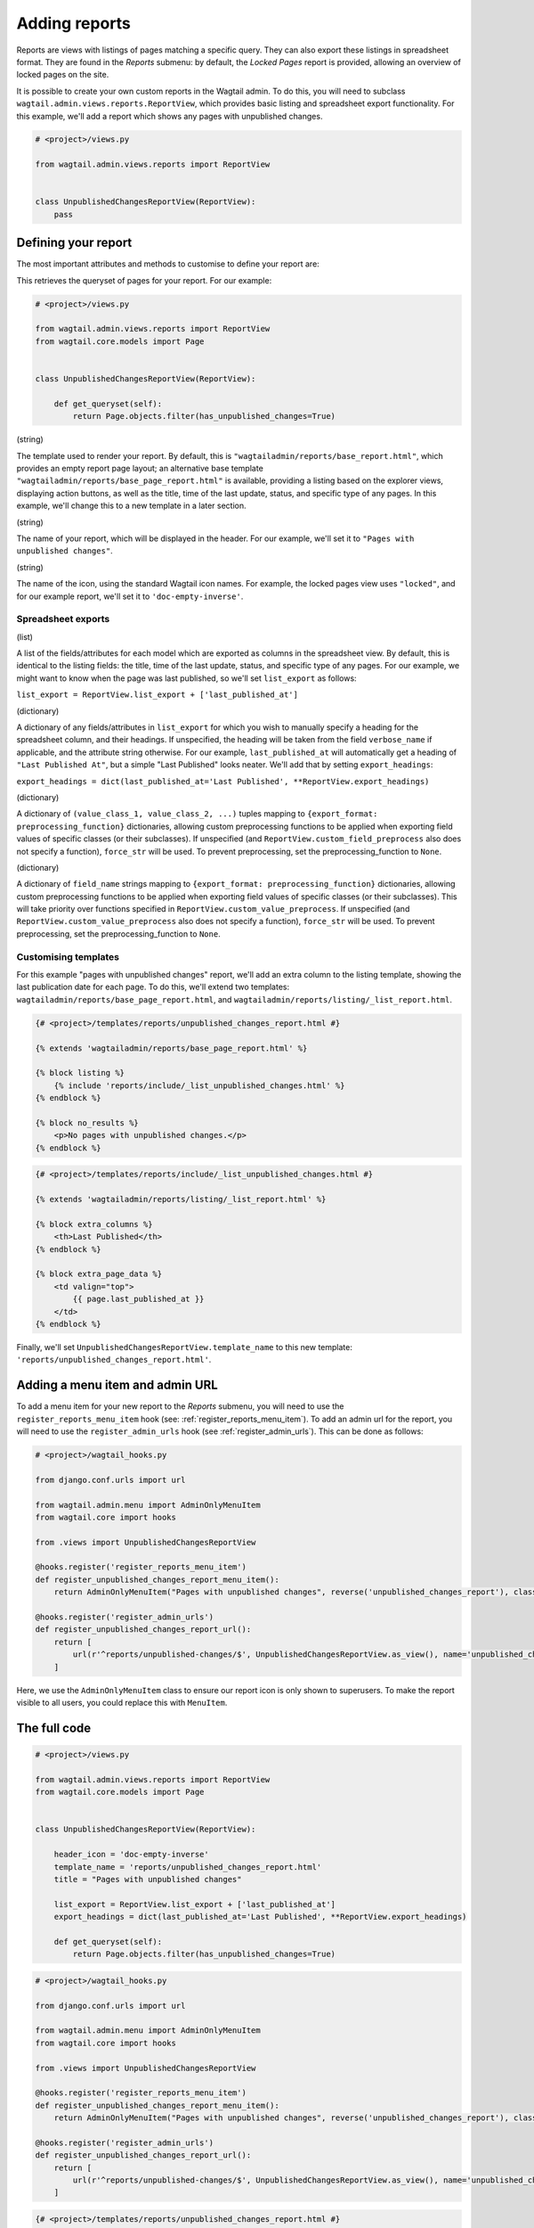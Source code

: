 Adding reports
==============

Reports are views with listings of pages matching a specific query. They can also export these listings in spreadsheet format.
They are found in the `Reports` submenu: by default, the `Locked Pages` report is provided, allowing an overview of locked pages on the site.

It is possible to create your own custom reports in the Wagtail admin. To do this, you will need to subclass
``wagtail.admin.views.reports.ReportView``, which provides basic listing and spreadsheet export functionality.
For this example, we'll add a report which shows any pages with unpublished changes.

.. code-block:: python

    # <project>/views.py

    from wagtail.admin.views.reports import ReportView


    class UnpublishedChangesReportView(ReportView):
        pass


Defining your report
~~~~~~~~~~~~~~~~~~~~~

The most important attributes and methods to customise to define your report are:

.. method:: get_queryset(self)

This retrieves the queryset of pages for your report. For our example:

.. code-block:: python

    # <project>/views.py

    from wagtail.admin.views.reports import ReportView
    from wagtail.core.models import Page


    class UnpublishedChangesReportView(ReportView):
        
        def get_queryset(self):
            return Page.objects.filter(has_unpublished_changes=True)

.. attribute:: template_name

(string)

The template used to render your report. By default, this is ``"wagtailadmin/reports/base_report.html"``,
which provides an empty report page layout; an alternative base template ``"wagtailadmin/reports/base_page_report.html"``
is available, providing a listing based on the explorer views, displaying action buttons, as well as the title,
time of the last update, status, and specific type of any pages. In this example, we'll change this
to a new template in a later section.

.. attribute:: title

(string)

The name of your report, which will be displayed in the header. For our example, we'll set it to
``"Pages with unpublished changes"``.

.. attribute:: header_icon

(string)

The name of the icon, using the standard Wagtail icon names. For example, the locked pages view uses ``"locked"``,
and for our example report, we'll set it to ``'doc-empty-inverse'``.

Spreadsheet exports
-------------------

.. attribute:: list_export

(list)

A list of the fields/attributes for each model which are exported as columns in the spreadsheet view. By default,
this is identical to the listing fields: the title, time of the last update, status, and specific type of any pages.
For our example, we might want to know when the page was last published, so we'll set ``list_export`` as follows:

``list_export = ReportView.list_export + ['last_published_at']``

.. attribute:: export_headings

(dictionary)

A dictionary of any fields/attributes in ``list_export`` for which you wish to manually specify a heading for the spreadsheet
column, and their headings. If unspecified, the heading will be taken from the field ``verbose_name`` if applicable, and the
attribute string otherwise. For our example, ``last_published_at`` will automatically get a heading of ``"Last Published At"``,
but a simple "Last Published" looks neater. We'll add that by setting ``export_headings``:

``export_headings = dict(last_published_at='Last Published', **ReportView.export_headings)``

.. attribute:: custom_value_preprocess

(dictionary)

A dictionary of ``(value_class_1, value_class_2, ...)`` tuples mapping to ``{export_format: preprocessing_function}`` dictionaries,
allowing custom preprocessing functions to be applied when exporting field values of specific classes (or their subclasses). If
unspecified (and ``ReportView.custom_field_preprocess`` also does not specify a function), ``force_str`` will be used. To prevent
preprocessing, set the preprocessing_function to ``None``.

.. attribute:: custom_field_preprocess

(dictionary)

A dictionary of ``field_name`` strings mapping to ``{export_format: preprocessing_function}`` dictionaries,
allowing custom preprocessing functions to be applied when exporting field values of specific classes (or their subclasses). This
will take priority over functions specified in ``ReportView.custom_value_preprocess``. If unspecified (and 
``ReportView.custom_value_preprocess`` also does not specify a function), ``force_str`` will be used. To prevent
preprocessing, set the preprocessing_function to ``None``.

Customising templates
---------------------

For this example "pages with unpublished changes" report, we'll add an extra column to the listing template, showing the last
publication date for each page. To do this, we'll extend two templates: ``wagtailadmin/reports/base_page_report.html``, and
``wagtailadmin/reports/listing/_list_report.html``.

.. code-block:: html

    {# <project>/templates/reports/unpublished_changes_report.html #}

    {% extends 'wagtailadmin/reports/base_page_report.html' %}

    {% block listing %}
        {% include 'reports/include/_list_unpublished_changes.html' %}
    {% endblock %}

    {% block no_results %}
        <p>No pages with unpublished changes.</p>
    {% endblock %}


.. code-block:: html

    {# <project>/templates/reports/include/_list_unpublished_changes.html #}

    {% extends 'wagtailadmin/reports/listing/_list_report.html' %}

    {% block extra_columns %}
        <th>Last Published</th>
    {% endblock %}

    {% block extra_page_data %}
        <td valign="top">
            {{ page.last_published_at }}
        </td>
    {% endblock %}

Finally, we'll set ``UnpublishedChangesReportView.template_name`` to this new template: ``'reports/unpublished_changes_report.html'``.


Adding a menu item and admin URL
~~~~~~~~~~~~~~~~~~~~~~~~~~~~~~~~~

To add a menu item for your new report to the `Reports` submenu, you will need to use the ``register_reports_menu_item`` hook (see: :ref:`register_reports_menu_item`). To add an admin
url for the report, you will need to use the ``register_admin_urls`` hook (see :ref:`register_admin_urls`). This can be done as follows:

.. code-block:: python

    # <project>/wagtail_hooks.py

    from django.conf.urls import url

    from wagtail.admin.menu import AdminOnlyMenuItem
    from wagtail.core import hooks

    from .views import UnpublishedChangesReportView

    @hooks.register('register_reports_menu_item')
    def register_unpublished_changes_report_menu_item():
        return AdminOnlyMenuItem("Pages with unpublished changes", reverse('unpublished_changes_report'), classnames='icon icon-' + UnpublishedChangesReportView.header_icon, order=700)
    
    @hooks.register('register_admin_urls')
    def register_unpublished_changes_report_url():
        return [
            url(r'^reports/unpublished-changes/$', UnpublishedChangesReportView.as_view(), name='unpublished_changes_report'),
        ]

Here, we use the ``AdminOnlyMenuItem`` class to ensure our report icon is only shown to superusers. To make the report visible to all users,
you could replace this with ``MenuItem``.


The full code
~~~~~~~~~~~~~

.. code-block:: python

    # <project>/views.py

    from wagtail.admin.views.reports import ReportView
    from wagtail.core.models import Page


    class UnpublishedChangesReportView(ReportView):

        header_icon = 'doc-empty-inverse'
        template_name = 'reports/unpublished_changes_report.html'
        title = "Pages with unpublished changes"

        list_export = ReportView.list_export + ['last_published_at']
        export_headings = dict(last_published_at='Last Published', **ReportView.export_headings)
        
        def get_queryset(self):
            return Page.objects.filter(has_unpublished_changes=True)

.. code-block:: python

    # <project>/wagtail_hooks.py

    from django.conf.urls import url

    from wagtail.admin.menu import AdminOnlyMenuItem
    from wagtail.core import hooks

    from .views import UnpublishedChangesReportView

    @hooks.register('register_reports_menu_item')
    def register_unpublished_changes_report_menu_item():
        return AdminOnlyMenuItem("Pages with unpublished changes", reverse('unpublished_changes_report'), classnames='icon icon-' + UnpublishedChangesReportView.header_icon, order=700)
    
    @hooks.register('register_admin_urls')
    def register_unpublished_changes_report_url():
        return [
            url(r'^reports/unpublished-changes/$', UnpublishedChangesReportView.as_view(), name='unpublished_changes_report'),
        ]

.. code-block:: html

    {# <project>/templates/reports/unpublished_changes_report.html #}

    {% extends 'wagtailadmin/reports/base_page_report.html' %}

    {% block listing %}
        {% include 'reports/include/_list_unpublished_changes.html' %}
    {% endblock %}

    {% block no_results %}
        <p>No pages with unpublished changes.</p>
    {% endblock %}


.. code-block:: html

    {# <project>/templates/reports/include/_list_unpublished_changes.html #}

    {% extends 'wagtailadmin/reports/listing/_list_report.html' %}

    {% block extra_columns %}
        <th>Last Published</th>
    {% endblock %}

    {% block extra_page_data %}
        <td valign="top">
            {{ page.last_published_at }}
        </td>
    {% endblock %}